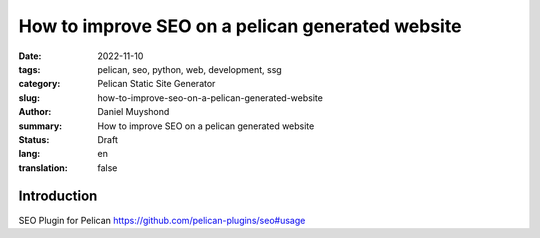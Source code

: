How to improve SEO on a pelican generated website
#################################################

:date: 2022-11-10
:tags: pelican, seo, python, web, development, ssg
:category: Pelican Static Site Generator
:slug: how-to-improve-seo-on-a-pelican-generated-website
:author: Daniel Muyshond
:summary: How to improve SEO on a pelican generated website
:status: Draft
:lang: en
:translation: false


Introduction
------------

SEO Plugin for Pelican
https://github.com/pelican-plugins/seo#usage

